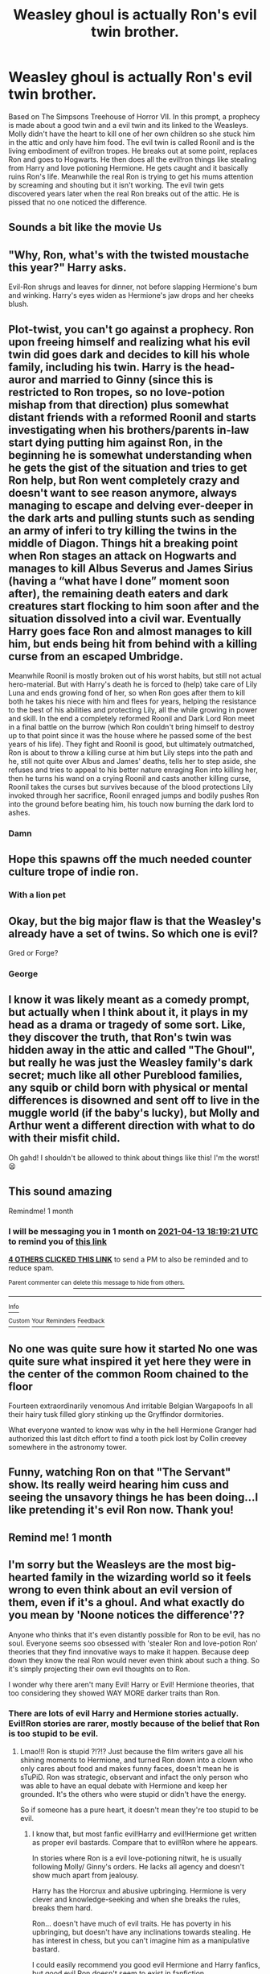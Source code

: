 #+TITLE: Weasley ghoul is actually Ron's evil twin brother.

* Weasley ghoul is actually Ron's evil twin brother.
:PROPERTIES:
:Author: Aced4remakes
:Score: 249
:DateUnix: 1615652376.0
:DateShort: 2021-Mar-13
:FlairText: Prompt
:END:
Based on The Simpsons Treehouse of Horror VII. In this prompt, a prophecy is made about a good twin and a evil twin and its linked to the Weasleys. Molly didn't have the heart to kill one of her own children so she stuck him in the attic and only have him food. The evil twin is called Roonil and is the living embodiment of evil!ron tropes. He breaks out at some point, replaces Ron and goes to Hogwarts. He then does all the evil!ron things like stealing from Harry and love potioning Hermione. He gets caught and it basically ruins Ron's life. Meanwhile the real Ron is trying to get his mums attention by screaming and shouting but it isn't working. The evil twin gets discovered years later when the real Ron breaks out of the attic. He is pissed that no one noticed the difference.


** Sounds a bit like the movie Us
:PROPERTIES:
:Author: Japanese_Lasagna
:Score: 34
:DateUnix: 1615652665.0
:DateShort: 2021-Mar-13
:END:


** "Why, Ron, what's with the twisted moustache this year?" Harry asks.

Evil-Ron shrugs and leaves for dinner, not before slapping Hermione's bum and winking. Harry's eyes widen as Hermione's jaw drops and her cheeks blush.
:PROPERTIES:
:Author: Jon_Riptide
:Score: 145
:DateUnix: 1615657316.0
:DateShort: 2021-Mar-13
:END:


** Plot-twist, you can't go against a prophecy. Ron upon freeing himself and realizing what his evil twin did goes dark and decides to kill his whole family, including his twin. Harry is the head-auror and married to Ginny (since this is restricted to Ron tropes, so no love-potion mishap from that direction) plus somewhat distant friends with a reformed Roonil and starts investigating when his brothers/parents in-law start dying putting him against Ron, in the beginning he is somewhat understanding when he gets the gist of the situation and tries to get Ron help, but Ron went completely crazy and doesn't want to see reason anymore, always managing to escape and delving ever-deeper in the dark arts and pulling stunts such as sending an army of inferi to try killing the twins in the middle of Diagon. Things hit a breaking point when Ron stages an attack on Hogwarts and manages to kill Albus Severus and James Sirius (having a “what have I done” moment soon after), the remaining death eaters and dark creatures start flocking to him soon after and the situation dissolved into a civil war. Eventually Harry goes face Ron and almost manages to kill him, but ends being hit from behind with a killing curse from an escaped Umbridge.

Meanwhile Roonil is mostly broken out of his worst habits, but still not actual hero-material. But with Harry's death he is forced to (help) take care of Lily Luna and ends growing fond of her, so when Ron goes after them to kill both he takes his niece with him and flees for years, helping the resistance to the best of his abilities and protecting Lily, all the while growing in power and skill. In the end a completely reformed Roonil and Dark Lord Ron meet in a final battle on the burrow (which Ron couldn't bring himself to destroy up to that point since it was the house where he passed some of the best years of his life). They fight and Roonil is good, but ultimately outmatched, Ron is about to throw a killing curse at him but Lily steps into the path and he, still not quite over Albus and James' deaths, tells her to step aside, she refuses and tries to appeal to his better nature enraging Ron into killing her, then he turns his wand on a crying Roonil and casts another killing curse, Roonil takes the curses but survives because of the blood protections Lily invoked through her sacrifice, Roonil enraged jumps and bodily pushes Ron into the ground before beating him, his touch now burning the dark lord to ashes.
:PROPERTIES:
:Author: JOKERRule
:Score: 47
:DateUnix: 1615665171.0
:DateShort: 2021-Mar-13
:END:

*** Damn
:PROPERTIES:
:Author: NegativeAside8629
:Score: 19
:DateUnix: 1615665467.0
:DateShort: 2021-Mar-13
:END:


** Hope this spawns off the much needed counter culture trope of indie ron.
:PROPERTIES:
:Author: selwyntarth
:Score: 35
:DateUnix: 1615662715.0
:DateShort: 2021-Mar-13
:END:

*** With a lion pet
:PROPERTIES:
:Author: Jon_Riptide
:Score: 19
:DateUnix: 1615664871.0
:DateShort: 2021-Mar-13
:END:


** Okay, but the big major flaw is that the Weasley's already have a set of twins. So which one is evil?

Gred or Forge?
:PROPERTIES:
:Author: SecretAgendaMan
:Score: 11
:DateUnix: 1615681216.0
:DateShort: 2021-Mar-14
:END:

*** George
:PROPERTIES:
:Author: Jon_Riptide
:Score: 2
:DateUnix: 1615701729.0
:DateShort: 2021-Mar-14
:END:


** I know it was likely meant as a comedy prompt, but actually when I think about it, it plays in my head as a drama or tragedy of some sort. Like, they discover the truth, that Ron's twin was hidden away in the attic and called "The Ghoul", but really he was just the Weasley family's dark secret; much like all other Pureblood families, any squib or child born with physical or mental differences is disowned and sent off to live in the muggle world (if the baby's lucky), but Molly and Arthur went a different direction with what to do with their misfit child.

Oh gahd! I shouldn't be allowed to think about things like this! I'm the worst! 😫
:PROPERTIES:
:Author: HungryGhostCat
:Score: 31
:DateUnix: 1615665524.0
:DateShort: 2021-Mar-13
:END:


** This sound amazing

Remindme! 1 month
:PROPERTIES:
:Author: 4143636
:Score: 8
:DateUnix: 1615659561.0
:DateShort: 2021-Mar-13
:END:

*** I will be messaging you in 1 month on [[http://www.wolframalpha.com/input/?i=2021-04-13%2018:19:21%20UTC%20To%20Local%20Time][*2021-04-13 18:19:21 UTC*]] to remind you of [[https://www.reddit.com/r/HPfanfiction/comments/m49hq9/weasley_ghoul_is_actually_rons_evil_twin_brother/gqtjuk0/?context=3][*this link*]]

[[https://www.reddit.com/message/compose/?to=RemindMeBot&subject=Reminder&message=%5Bhttps%3A%2F%2Fwww.reddit.com%2Fr%2FHPfanfiction%2Fcomments%2Fm49hq9%2Fweasley_ghoul_is_actually_rons_evil_twin_brother%2Fgqtjuk0%2F%5D%0A%0ARemindMe%21%202021-04-13%2018%3A19%3A21%20UTC][*4 OTHERS CLICKED THIS LINK*]] to send a PM to also be reminded and to reduce spam.

^{Parent commenter can} [[https://www.reddit.com/message/compose/?to=RemindMeBot&subject=Delete%20Comment&message=Delete%21%20m49hq9][^{delete this message to hide from others.}]]

--------------

[[https://www.reddit.com/r/RemindMeBot/comments/e1bko7/remindmebot_info_v21/][^{Info}]]

[[https://www.reddit.com/message/compose/?to=RemindMeBot&subject=Reminder&message=%5BLink%20or%20message%20inside%20square%20brackets%5D%0A%0ARemindMe%21%20Time%20period%20here][^{Custom}]]
[[https://www.reddit.com/message/compose/?to=RemindMeBot&subject=List%20Of%20Reminders&message=MyReminders%21][^{Your Reminders}]]
[[https://www.reddit.com/message/compose/?to=Watchful1&subject=RemindMeBot%20Feedback][^{Feedback}]]
:PROPERTIES:
:Author: RemindMeBot
:Score: 2
:DateUnix: 1615659603.0
:DateShort: 2021-Mar-13
:END:


** No one was quite sure how it started No one was quite sure what inspired it yet here they were in the center of the common Room chained to the floor

Fourteen extraordinarily venomous And irritable Belgian Wargapoofs In all their hairy tusk filled glory stinking up the Gryffindor dormitories.

What everyone wanted to know was why in the hell Hermione Granger had authorized this last ditch effort to find a tooth pick lost by Collin creevey somewhere in the astronomy tower.
:PROPERTIES:
:Author: pygmypuffonacid
:Score: 3
:DateUnix: 1615689965.0
:DateShort: 2021-Mar-14
:END:


** Funny, watching Ron on that "The Servant" show. Its really weird hearing him cuss and seeing the unsavory things he has been doing...I like pretending it's evil Ron now. Thank you!
:PROPERTIES:
:Author: Objective_Adorable
:Score: 3
:DateUnix: 1615691980.0
:DateShort: 2021-Mar-14
:END:


** Remind me! 1 month
:PROPERTIES:
:Author: Scary_Treant_229
:Score: 2
:DateUnix: 1615695020.0
:DateShort: 2021-Mar-14
:END:


** I'm sorry but the Weasleys are the most big-hearted family in the wizarding world so it feels wrong to even think about an evil version of them, even if it's a ghoul. And what exactly do you mean by 'Noone notices the difference'??

Anyone who thinks that it's even distantly possible for Ron to be evil, has no soul. Everyone seems soo obsessed with 'stealer Ron and love-potion Ron' theories that they find innovative ways to make it happen. Because deep down they know the real Ron would never even think about such a thing. So it's simply projecting their own evil thoughts on to Ron.

I wonder why there aren't many Evil! Harry or Evil! Hermione theories, that too considering they showed WAY MORE darker traits than Ron.
:PROPERTIES:
:Author: Aromatic-Variation-7
:Score: 2
:DateUnix: 1615719836.0
:DateShort: 2021-Mar-14
:END:

*** There are lots of evil Harry and Hermione stories actually. Evil!Ron stories are rarer, mostly because of the belief that Ron is too stupid to be evil.
:PROPERTIES:
:Author: Aardwarkthe2nd
:Score: 2
:DateUnix: 1615722540.0
:DateShort: 2021-Mar-14
:END:

**** Lmao!!! Ron is stupid ?!?!? Just because the film writers gave all his shining moments to Hermione, and turned Ron down into a clown who only cares about food and makes funny faces, doesn't mean he is sTuPiD. Ron was strategic, observant and infact the only person who was able to have an equal debate with Hermione and keep her grounded. It's the others who were stupid or didn't have the energy.

So if someone has a pure heart, it doesn't mean they're too stupid to be evil.
:PROPERTIES:
:Author: Aromatic-Variation-7
:Score: 3
:DateUnix: 1615723164.0
:DateShort: 2021-Mar-14
:END:

***** I know that, but most fanfic evil!Harry and evil!Hermione get written as proper evil bastards. Compare that to evil!Ron where he appears.

In stories where Ron is a evil love-potioning nitwit, he is usually following Molly/ Ginny's orders. He lacks all agency and doesn't show much apart from jealousy.

Harry has the Horcrux and abusive upbringing. Hermione is very clever and knowledge-seeking and when she breaks the rules, breaks them hard.

Ron... doesn't have much of evil traits. He has poverty in his upbringing, but doesn't have any inclinations towards stealing. He has interest in chess, but you can't imagine him as a manipulative bastard.

I could easily recommend you good evil Hermione and Harry fanfics, but good evil Ron doesn't seem to exist in fanfiction.
:PROPERTIES:
:Author: Aardwarkthe2nd
:Score: 2
:DateUnix: 1615726749.0
:DateShort: 2021-Mar-14
:END:

****** I actually originally thought to write that the evil!Ron was crackfic levels of incompetent in actually doing anything but then I thought that the prompt would've been no different to any Ron!bashing fic so I changed it up a small bit.
:PROPERTIES:
:Author: Aced4remakes
:Score: 2
:DateUnix: 1615739428.0
:DateShort: 2021-Mar-14
:END:

